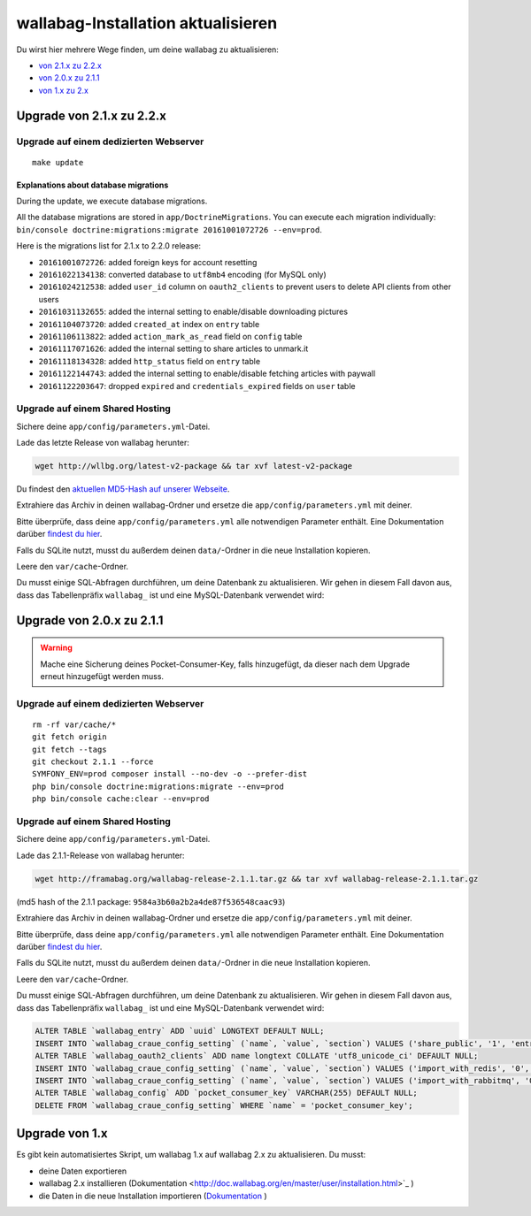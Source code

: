 wallabag-Installation aktualisieren
===================================

Du wirst hier mehrere Wege finden, um deine wallabag zu aktualisieren:

- `von 2.1.x zu 2.2.x <#upgrade-von-2-1-x-zu-2-2-x>`_
- `von 2.0.x zu 2.1.1 <#upgrade-von-2-0-x-zu-2-1-1>`_
- `von 1.x zu 2.x <#upgrade-von-1-x>`_

Upgrade von 2.1.x zu 2.2.x
--------------------------

Upgrade auf einem dedizierten Webserver
^^^^^^^^^^^^^^^^^^^^^^^^^^^^^^^^^^^^^^^

::

    make update

Explanations about database migrations
""""""""""""""""""""""""""""""""""""""

During the update, we execute database migrations.

All the database migrations are stored in ``app/DoctrineMigrations``. You can execute each migration individually:
``bin/console doctrine:migrations:migrate 20161001072726 --env=prod``.

Here is the migrations list for 2.1.x to 2.2.0 release:

* ``20161001072726``: added foreign keys for account resetting
* ``20161022134138``: converted database to ``utf8mb4`` encoding (for MySQL only)
* ``20161024212538``: added ``user_id`` column on ``oauth2_clients`` to prevent users to delete API clients from other users
* ``20161031132655``: added the internal setting to enable/disable downloading pictures
* ``20161104073720``: added ``created_at`` index on ``entry`` table
* ``20161106113822``: added ``action_mark_as_read`` field on ``config`` table
* ``20161117071626``: added the internal setting to share articles to unmark.it
* ``20161118134328``: added ``http_status`` field on ``entry`` table
* ``20161122144743``: added the internal setting to enable/disable fetching articles with paywall
* ``20161122203647``: dropped ``expired`` and ``credentials_expired`` fields on ``user`` table

Upgrade auf einem Shared Hosting
^^^^^^^^^^^^^^^^^^^^^^^^^^^^^^^^

Sichere deine ``app/config/parameters.yml``-Datei.

Lade das letzte Release von wallabag herunter:

.. code-block:: bash

    wget http://wllbg.org/latest-v2-package && tar xvf latest-v2-package

Du findest den `aktuellen MD5-Hash auf unserer Webseite <https://www.wallabag.org/pages/download-wallabag.html>`_.

Extrahiere das Archiv in deinen wallabag-Ordner und ersetze die ``app/config/parameters.yml`` mit deiner.

Bitte überprüfe, dass deine ``app/config/parameters.yml`` alle notwendigen Parameter enthält. Eine Dokumentation darüber `findest du hier <http://doc.wallabag.org/de/master/user/parameters.html>`_.

Falls du SQLite nutzt, musst du außerdem deinen ``data/``-Ordner in die neue Installation kopieren.

Leere den ``var/cache``-Ordner.

Du musst einige SQL-Abfragen durchführen, um deine Datenbank zu aktualisieren. Wir gehen in diesem Fall davon aus, dass das Tabellenpräfix ``wallabag_`` ist und eine MySQL-Datenbank verwendet wird:

.. code-block:: sql


Upgrade von 2.0.x zu 2.1.1
---------------------------

.. warning::

    Mache eine Sicherung deines Pocket-Consumer-Key, falls hinzugefügt, da dieser nach dem Upgrade erneut hinzugefügt werden muss.

Upgrade auf einem dedizierten Webserver
^^^^^^^^^^^^^^^^^^^^^^^^^^^^^^^^^^^^^^^

::

    rm -rf var/cache/*
    git fetch origin
    git fetch --tags
    git checkout 2.1.1 --force
    SYMFONY_ENV=prod composer install --no-dev -o --prefer-dist
    php bin/console doctrine:migrations:migrate --env=prod
    php bin/console cache:clear --env=prod

Upgrade auf einem Shared Hosting
^^^^^^^^^^^^^^^^^^^^^^^^^^^^^^^^

Sichere deine ``app/config/parameters.yml``-Datei.

Lade das 2.1.1-Release von wallabag herunter:

.. code-block:: bash

    wget http://framabag.org/wallabag-release-2.1.1.tar.gz && tar xvf wallabag-release-2.1.1.tar.gz

(md5 hash of the 2.1.1 package: ``9584a3b60a2b2a4de87f536548caac93``)

Extrahiere das Archiv in deinen wallabag-Ordner und ersetze die ``app/config/parameters.yml`` mit deiner.

Bitte überprüfe, dass deine ``app/config/parameters.yml`` alle notwendigen Parameter enthält. Eine Dokumentation darüber `findest du hier <http://doc.wallabag.org/de/master/user/parameters.html>`_.

Falls du SQLite nutzt, musst du außerdem deinen ``data/``-Ordner in die neue Installation kopieren.

Leere den ``var/cache``-Ordner.

Du musst einige SQL-Abfragen durchführen, um deine Datenbank zu aktualisieren. Wir gehen in diesem Fall davon aus, dass das Tabellenpräfix ``wallabag_`` ist und eine MySQL-Datenbank verwendet wird:

.. code-block:: sql

    ALTER TABLE `wallabag_entry` ADD `uuid` LONGTEXT DEFAULT NULL;
    INSERT INTO `wallabag_craue_config_setting` (`name`, `value`, `section`) VALUES ('share_public', '1', 'entry');
    ALTER TABLE `wallabag_oauth2_clients` ADD name longtext COLLATE 'utf8_unicode_ci' DEFAULT NULL;
    INSERT INTO `wallabag_craue_config_setting` (`name`, `value`, `section`) VALUES ('import_with_redis', '0', 'import');
    INSERT INTO `wallabag_craue_config_setting` (`name`, `value`, `section`) VALUES ('import_with_rabbitmq', '0', 'import');
    ALTER TABLE `wallabag_config` ADD `pocket_consumer_key` VARCHAR(255) DEFAULT NULL;
    DELETE FROM `wallabag_craue_config_setting` WHERE `name` = 'pocket_consumer_key';

Upgrade von 1.x
---------------

Es gibt kein automatisiertes Skript, um wallabag 1.x auf wallabag 2.x zu aktualisieren. Du musst:

- deine Daten exportieren
- wallabag 2.x installieren (Dokumentation <http://doc.wallabag.org/en/master/user/installation.html>`_ )
- die Daten in die neue Installation importieren (`Dokumentation <http://doc.wallabag.org/en/master/user/import.html>`_ )
